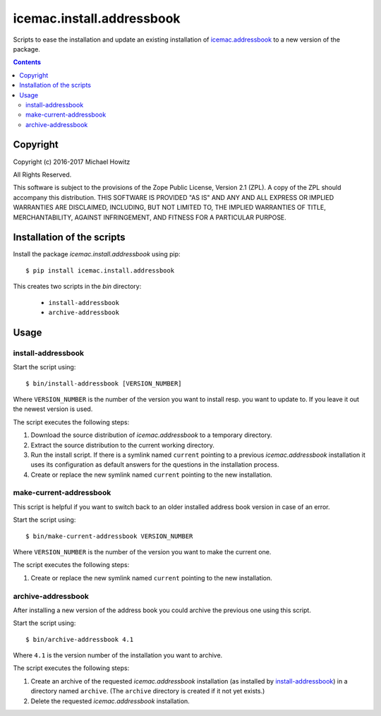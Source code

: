 ==========================
icemac.install.addressbook
==========================

Scripts to ease the installation and update an existing installation of
`icemac.addressbook`_  to a new version of the package.

.. _`icemac.addressbook` : https://pypi.org/project/icemac.addressbook/

.. contents::

Copyright
=========

Copyright (c) 2016-2017 Michael Howitz

All Rights Reserved.

This software is subject to the provisions of the Zope Public License,
Version 2.1 (ZPL).  A copy of the ZPL should accompany this distribution.
THIS SOFTWARE IS PROVIDED "AS IS" AND ANY AND ALL EXPRESS OR IMPLIED
WARRANTIES ARE DISCLAIMED, INCLUDING, BUT NOT LIMITED TO, THE IMPLIED
WARRANTIES OF TITLE, MERCHANTABILITY, AGAINST INFRINGEMENT, AND FITNESS
FOR A PARTICULAR PURPOSE.


Installation of the scripts
===========================

Install the package `icemac.install.addressbook` using pip::

    $ pip install icemac.install.addressbook

This creates two scripts in the `bin` directory:

    * ``install-addressbook``
    * ``archive-addressbook``

Usage
=====

install-addressbook
-------------------

Start the script using::

    $ bin/install-addressbook [VERSION_NUMBER]

Where ``VERSION_NUMBER`` is the number of the version you want to install resp.
you want to update to. If you leave it out the newest version is used.


The script executes the following steps:

1. Download the source distribution of `icemac.addressbook` to a temporary
   directory.
2. Extract the source distribution to the current working directory.
3. Run the install script. If there is a symlink named ``current`` pointing to
   a previous `icemac.addressbook` installation it uses its
   configuration as default answers for the questions in the installation
   process.
4. Create or replace the new symlink named ``current`` pointing to the new
   installation.


make-current-addressbook
------------------------

This script is helpful if you want to switch back to an older installed address
book version in case of an error.

Start the script using::

    $ bin/make-current-addressbook VERSION_NUMBER

Where ``VERSION_NUMBER`` is the number of the version you want to make the
current one.

The script executes the following steps:

1. Create or replace the new symlink named ``current`` pointing to the new
   installation.


archive-addressbook
-------------------

After installing a new version of the address book you could archive the
previous one using this script.

Start the script using::

    $ bin/archive-addressbook 4.1

Where ``4.1`` is the version number of the installation you want to archive.

The script executes the following steps:

1. Create an archive of the requested
   `icemac.addressbook` installation (as installed by install-addressbook_) in
   a directory named ``archive``. (The ``archive`` directory is created if it
   not yet exists.)
2. Delete the requested `icemac.addressbook` installation.
